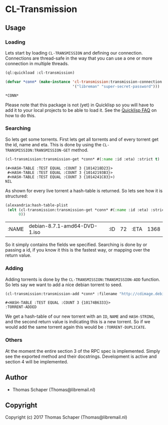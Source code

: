 * CL-Transmission
** Usage
*** Loading
Lets start by loading ~CL-TRANSMISSION~ and defining our connection. Connections
are thread-safe in the way that you can use a one or more connection in multiple
threads.
#+begin_src lisp :exports both
  (ql:quickload :cl-transmission)

  (defvar *conn* (make-instance 'cl-transmission:transmission-connection :credentials
                                '("libreman" "super-secret-password")))
#+end_src

#+RESULTS:
: *CONN*

Please note that this package is not (yet) in Quicklisp so you will have to add
it to your local projects to be able to load it. See the [[https://www.quicklisp.org/beta/faq.html][Quicklisp FAQ]] on how to
do this.
*** Searching
So lets get some torrents. First lets get all torrents and of every torrent get
the id, name and eta. This is done by using the
~CL-TRANSMISSION:TRANSMISSION-GET~ method.

#+begin_src lisp :exports both
  (cl-transmission:transmission-get *conn* #(:name :id :eta) :strict t)
#+end_src

#+RESULTS:
#+begin_example
(#<HASH-TABLE :TEST EQUAL :COUNT 3 {1014218D23}>
 #<HASH-TABLE :TEST EQUAL :COUNT 3 {10142193B3}>
 #<HASH-TABLE :TEST EQUAL :COUNT 3 {1014241C83}>)
NIL
#+end_example

As shown for every live torrent a hash-table is returned. So lets see how it is
structured:

#+begin_src lisp :exports both
  (alexandria:hash-table-plist
   (elt (cl-transmission:transmission-get *conn* #(:name :id :eta) :strict t)
        0))
#+end_src

#+RESULTS:
| :NAME | debian-8.7.1-amd64-DVD-1.iso | :ID | 72 | :ETA | 1368 |

So it simply contains the fields we specified. Searching is done by or passing a
id, if you know it this is the fastest way, or mapping over the return value.

*** Adding
Adding torrents is done by the ~CL-TRANSMISSION:TRANSMISSION-ADD~ function. So
lets say we want to add a nice debian torrent to seed.

#+begin_src lisp :exports both
  (cl-transmission:transmission-add *conn* :filename "http://cdimage.debian.org/debian-cd/current/amd64/bt-dvd/debian-8.7.1-amd64-DVD-2.iso.torrent")
#+end_src

#+RESULTS:
: #<HASH-TABLE :TEST EQUAL :COUNT 3 {10174B6333}>
: :TORRENT-ADDED

We get a hash-table of our new torrent with an ~ID~, ~NAME~ and ~HASH-STRING~,
and the second return value is indicating this is a new torrent. So if we would
add the same torrent again this would be ~:TORRENT-DUPLICATE~.

*** Others
At the moment the entire section 3 of the RPC spec is implemented. Simply see
the exported method and their docstrings. Development is active and section 4
will be implemented.
** Author
+ Thomas Schaper (Thomas@libremail.nl)
** Copyright
Copyright (c) 2017 Thomas Schaper (Thomas@libremail.nl)
